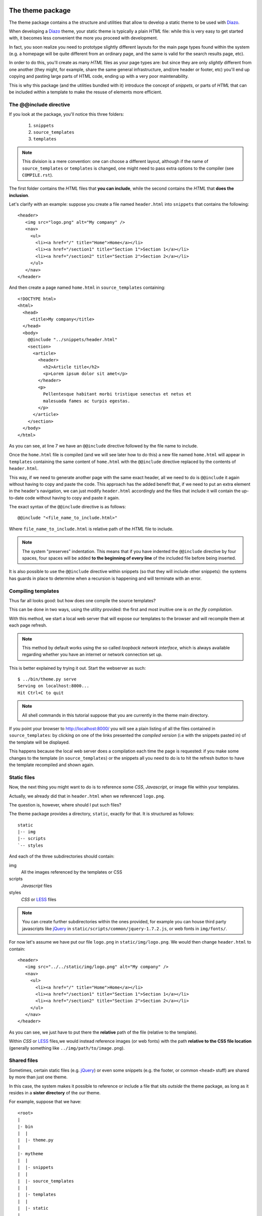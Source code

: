 The theme package
=================

The theme package contains a the structure and utilities
that allow to develop a static theme to be used with Diazo_.

When developing a Diazo_ theme,
your static theme is typically a plain *HTML* file:
while this is very easy to get started with,
it becomes less convenient the more you proceed with development.

In fact,
you soon realize
you need to prototype slightly different layouts for the main page types
found within the system
(e.g. a homepage will be quite different from an ordinary page,
and the same is valid for the search results page, etc).

In order to do this,
you'll create as many *HTML* files as your page types are:
but since they are only *slightly* different from one another
(they might,
for example,
share the same general infrastructure,
and/ore header or footer, etc)
you'll end up copying and pasting large parts of HTML code,
ending up with a very poor maintenability.

This is why this package
(and the utilities bundled with it)
introduce the concept of *snippets*,
or parts of *HTML* that can be included within a template
to make the resuse of elements more efficient.

The @@include directive
-----------------------

If you look at the package, you'll notice this three folders:

 #. ``snippets``
 #. ``source_templates``
 #. ``templates``

.. note::
   This division is a mere convention: one can choose a different layout,
   although if the name of ``source_templates`` or ``templates`` is changed,
   one might need to pass extra options to the compiler
   (see ``COMPILE.rst``).

The first folder contains the *HTML* files that **you can include**,
while the second contains the *HTML* that **does the inclusion**.

Let's clarify with an example:
suppose you create a file named ``header.html`` into ``snippets``
that contains the following::

    <header>
       <img src="logo.png" alt="My company" />
       <nav>
         <ul>
           <li><a href="/" title="Home">Home</a></li>
           <li><a href="/section1" title="Section 1">Section 1</a></li>
           <li><a href="/section2" title="Section 2">Section 2</a></li>
         </ul>
       </nav>
    </header>

And then create a page named ``home.html`` in ``source_templates``
containing::

    <!DOCTYPE html>
    <html>
      <head>
         <title>My company</title>
      </head>
      <body>
        @@include "../snippets/header.html"
        <section>
          <article>
            <header>
              <h2>Article title</h2>
              <p>Lorem ipsum dolor sit amet</p>
            </header>
            <p>
              Pellentesque habitant morbi tristique senectus et netus et
              malesuada fames ac turpis egestas.
            </p>
          </article>
        </section>
      </body>
    </html>

As you can see,
at line 7 we have an ``@@include`` directive
followed by the file name to include.

Once the ``home.html`` file is compiled
(and we will see later how to do this)
a new file named ``home.html`` will appear in ``templates``
containing the same content of ``home.html``
with the ``@@include`` directive replaced by the contents of ``header.html``.

This way,
if we need to generate another page with the same exact header,
all we need to do is ``@@include`` it again
without having to copy and paste the code.
This approach has the added benefit that,
if we need to put an extra element in the header's navigation,
we can just modify ``header.html`` accordingly
and the files that include it
will contain the up-to-date code
without having to copy and paste it again.

The exact syntax of the ``@@include`` directive is as follows::

    @@include "<file_name_to_include.html>"

Where ``file_name_to_include.html`` is relative path
of the *HTML* file to include.

.. note::
   The system "preserves" indentation.
   This means that if you have indented the ``@@include`` directive
   by four spaces,
   four spaces will be added **to the beginning of every line**
   of the included file before being inserted.

It is also possible to use the ``@@include`` directive within snippets
(so that they will include other snippets):
the systems has guards in place
to determine when a recursion is happening
and will terminate with an error.

Compiling templates
-------------------

Thus far all looks good: but how does one compile the source templates?

This can be done in two ways, using the utility provided:
the first and most inuitive one is *on the fly compilation*.

With this method,
we start a local web server that will expose our templates to the browser
and will recompile them at each page refresh.

.. note::
   This method by default works using
   the so called *loopback network interface*,
   which is always available
   regarding whether you have an internet or network connection set up.

This is better explained by trying it out. Start the webserver as such::

    $ ../bin/theme.py serve
    Serving on localhost:8000...
    Hit Ctrl+C to quit

.. note::
   All shell commands in this tutorial suppose
   that you are currently in the theme main directory.

If you point your browser to http://localhost:8000/
you will see a plain listing
of all the files contained in ``source_templates``:
by clicking on one of the links presented the *compiled version*
(i.e with the snippets pasted in)
of the template will be displayed.

This happens because the local web server
does a compilation each time the page is requested:
if you make some changes to the template
(in ``source_templates``)
or the snippets all you need to do is to hit the refresh button
to have the template recompiled and shown again.

Static files
------------

Now, the next thing you might want to do is to reference some *CSS*,
*Javascript*,
or image file within your templates.

Actually, we already did that in ``header.html``
when we referenced ``logo.png``.

The question is, however, where should I put such files?

The theme package provides a directory, ``static``, exactly for that.
It is structured as follows::

    static
    |-- img
    |-- scripts
    `-- styles

And each of the three subdirectories should contain:

img
    All the images referenced by the templates or CSS
scripts
    *Javascript* files
styles
    *CSS* or LESS_ files

.. note::
   You can create further subdirectories within the ones provided,
   for example you can house third party javascripts like jQuery_
   in ``static/scripts/common/jquery-1.7.2.js``,
   or web fonts in ``img/fonts/``.

For now let's assume we have put our file ``logo.png``
in ``static/img/logo.png``.
We would then change ``header.html`` to contain::

    <header>
       <img src="../../static/img/logo.png" alt="My company" />
       <nav>
         <ul>
           <li><a href="/" title="Home">Home</a></li>
           <li><a href="/section1" title="Section 1">Section 1</a></li>
           <li><a href="/section2" title="Section 2">Section 2</a></li>
         </ul>
       </nav>
    </header>

As you can see, we just have to put there the
**relative** path of the file (relative to the template).

Within *CSS* or LESS_ files,we would instead reference images (or web fonts)
with the path **relative to the CSS file location**
(generally something like ``../img/path/to/image.png``).

Shared files
------------

Sometimes, certain static files (e.g. jQuery_)
or even some snippets (e.g. the footer, or common ``<head>`` stuff)
are shared by more than just one theme.

In this case,
the system makes it possible to reference or include a file
that sits *outside* the theme package,
as long as it resides in a **sister directory** of the our theme.

For example, suppose that we have::

    <root>
    |
    |- bin
    |  |
    |  |- theme.py
    |
    |- mytheme
    |  |
    |  |- snippets
    |  |
    |  |- source_templates
    |  |
    |  |- templates
    |  |
    |  |- static
    |
    |- shared
    |  |
    |  |- snippets
    |  |
    |  |- source_templates
    |  |
    |  |- templates
    |  |
    |  |- static

It is possible then to include both the file
``shared/snippets/head.html`` by doing::

    @@include "../../shared/snippets/head.html"

Which is the relative path of the file in respect to our template
(``mytheme/source_templates/home.html``).

We can also include the file ``shared/static/scripts/common/jquery.js``
by doing::

    <script type="text/javascript"
            src="../../++theme++shared/static/scripts/common/jquery.js">
    </script>

The main difference here
is that we have to prefix the sister directory containing the shared parts
of our theme
with ``++theme++``.

Using LESS
==========

Above, we mentioned the fact that you can use LESS_ instead of plain *CSS*.

LESS_ is a widely used *CSS preprocessor*
and will greatly improve designer productivity
and maintanbility of your styles.

As the site puts it:

    LESS extends CSS with dynamic behavior
    such as variables, mixins, operations and functions.

It's not in the scope of this document to provide an overview of LESS_
or to teach its use: for all those needs, refer to `their website`_.

However, there are a few recommendations on its usage
that we will see in more detail.

Use the client-side less.js in development
------------------------------------------

This theme includes already a version of LESS_ at ``less/less.js``.

.. note::
   This is actually a patched version to enable debugging information
   needed by *FireLESS*.
   However, the developers of LESS_ have been contacted
   in order to merge the patches in further releases.

In order to use it, you should add the following
in the ``<head>`` of your templates::

    <script type="text/javascript"
            src="../../++theme++shared/less/less.js/dist/less-1.3.0.js">
    </script>

And then include your LESS_ files as follows::

    <link rel="stylesheet/less" type="text/css"
          href="../static/styles/mytheme.less" />

.. note::
   Make sure to always terminate the ``link`` tag with ``/>``
   or the utilities might have problems doing `Offline compilation`_

Using the client side version allows faster development,
better error reporting (they appear directly in the browser)
and is required if you plan on `Using FireLESS`_.

Using FireLESS
--------------

One irritating thing about *CSS preprocessors* is that,
since they allow nesting and *opaque imports*,
it can become quite hard to determine, from the generated CSS,
where a certain definition happens.

FireLESS_ is an extension for Firebug_ that will display,
in the *styles sidebar* of the inspector mode of Firebug_,
the LESS_ file and line number where a certain definition occurs.

.. note::
   Currently, it requires the `patched version of LESS`_ to work.
   The patched version is the one already present
   at ``less/less.js``.
   The modification is `being included in LESS`_ and, once done,
   will also be supported by the *Chrome Web Inspector*.

The extension can be installed as any other Firefox add-on.

Once installed, if LESS_ is in development mode
(which means that you are using it *client side*
and you are accessing files at a local domain such as ``localhost``)
it will print some debug info on top of every generated rule
and FireLESS_ will pick it up to show the correct file name and line.

.. note::
   The debug info syntax `was copied from SASS`_
   and FireLESS_ derives from another addon tailored for *SASS*.

Include multiple files using @import
------------------------------------

It is important, when developing with LESS_,
to avoid loading multiple LESS_ files:
instead, you should take advantage of LESS_ ``@import`` directive.

For example, if we have four LESS_ files:

variables.less
    Contains all the variable used in other files
header.less
    Contains styles for the header only
calendar.less
    Contains styles for a calendar widget
main.less
    Contains the main styling, such as fonts and basic elements

It is better to merge them into a single ``mytheme.less`` file
as follows::

    //mytheme.less
    @import "variables"
    @import "header"
    @import "calendar"
    @import "main"

Rather than having four ``link`` tags in the head.
This is because:

  #. This results in a single *CSS* file beign generated,
     which means better performance for the site (less *HTTP* requests)
  #. The ability to use mixins or variables defined in other files
  #. Better control of the importing sequence

.. warning::
   It is not possible to ``@import`` shared files
   or the offline compilation will not work.

Offline compilation
===================

Once you go into production, you don't want to recompile the templates
*on the fly* or use LESS_ in client mode
(which would create a too higher load on the browser:
this is known to cause problems on some older devices).

Therefore, you can compile the templates offline by running::

    $ ../bin/theme.py compile

Which will compile all your templates and put them in ``templates``.

If you are using LESS_, you should install `node.js`_ and then run::

    $ ../bin/theme.py compile --compile-less --nodejs-bin=/path/to/nodejs

This will compile the templates
and also all the LESS_ files referenced by such templates:
the outputted *CSS* files are saved alongside the LESS_ source,
so that ``static/styles/foo.less`` becomes ``static/styles/foo.css``.

This will also rewrite the ``link`` tags in the compiled template
so that it will point to a *CSS* file instead of a LESS_ one.

Detailed option documentation
=============================

Run::

    $ ../bin/theme.py --help

for a list of available commands, and::

    $ ../bin/theme.py command_name --help

for a detailed list of options for every command.

You can also read up the full documentation for the compiler on ``COMPILE.rst``.

.. _Diazo: http://diazo.org
.. _LESS: http://lesscss.org
.. _jQuery: http://jquery.org
.. _`their website`: LESS_
.. _FireLESS: https://addons.mozilla.org/en-US/firefox/addon/fireless/
.. _Firebug: http://getfirebug.com
.. _`patched version of LESS`: https://github.com/simonedeponti/less.js
.. _`being included in LESS`: https://github.com/cloudhead/less.js/pull/880
.. _`was copied from SASS`:
   http://sass-lang.com/docs/yardoc/file.SASS_REFERENCE.html#debug_info-option
.. _`node.js`: http://nodejs.org
